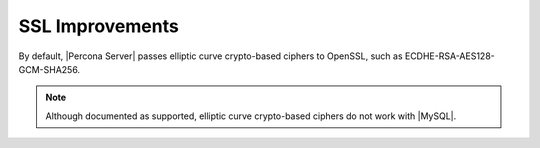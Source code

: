 .. _percona-server.management.ssl:

================================================================================
SSL Improvements
================================================================================

By default, |Percona Server| passes elliptic curve crypto-based
ciphers to OpenSSL, such as ECDHE-RSA-AES128-GCM-SHA256.

.. note:: 

   Although documented as supported, elliptic curve crypto-based ciphers do not work with |MySQL|.

   .. seealso::

      |MySQL| Bug System (solved for |Percona Server|):
         `#82935 Cipher ECDHE-RSA-AES128-GCM-SHA256 listed in man/Ssl_cipher_list, not supported <https://bugs.mysql.com/bug.php?id=82935>`_

.. |openssl| replace:: OpenSSL
